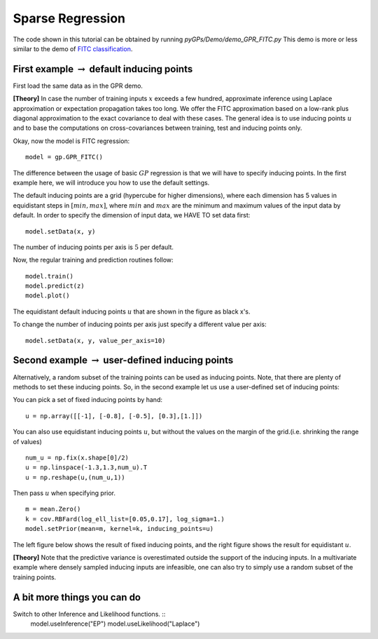 Sparse Regression
=========================

The code shown in this tutorial can be obtained by running *pyGPs/Demo/demo_GPR_FITC.py*
This demo is more or less similar to the demo of `FITC classification`_.

.. _FITC classification: GPC_FITC.html 

First example :math:`\rightarrow` default inducing points
-------------------
First load the same data as in the GPR demo.

**[Theory]**
In case the number of training inputs :math:`x` exceeds a few hundred, approximate inference using Laplace approximation or expectation propagation takes too long. We offer the FITC approximation 
based on a low-rank plus diagonal approximation to the exact covariance to deal with these cases. The general idea is to use inducing points 
:math:`u` and to base the computations on cross-covariances between training, test and inducing points only.

Okay, now the model is FITC regression::

	model = gp.GPR_FITC()  

The difference between the usage of basic :math:`GP` regression is that we will have to specify inducing points.
In the first example here, we will introduce you how to use the default settings.

The default inducing points are a grid (hypercube for higher dimensions), where each dimension has 5 values in equidistant steps in :math:`[min, max]`,
where :math:`min` and :math:`max` are the minimum and maximum values of the input data by default.
In order to specify the dimension of input data, we HAVE TO set data first::

    model.setData(x, y)

The number of inducing points per axis is :math:`5` per default.

Now, the regular training and prediction routines follow: ::

	model.train()            
	model.predict(z)
	model.plot()

.. figure:: _images/d3_1.png
   :height: 600 px
   :width: 800 px
   :align: center
   :scale: 70 %

The equidistant default inducing points :math:`u` that are shown in the figure as black x's.

To change the number of inducing points per axis just specify a different value per axis::

    model.setData(x, y, value_per_axis=10)


Second example :math:`\rightarrow` user-defined inducing points
-----------------------------

Alternatively, a random subset of the training points can be used as inducing points. Note, that there are plenty of methods to set these inducing points.
So, in the second example let us use a user-defined set of inducing points: ::

You can pick a set of fixed inducing points by hand: ::

	u = np.array([[-1], [-0.8], [-0.5], [0.3],[1.]])

You can also use equidistant inducing points :math:`u`, but without the values on the margin of the grid.(i.e. shrinking the range of values) ::

	num_u = np.fix(x.shape[0]/2)
	u = np.linspace(-1.3,1.3,num_u).T
	u = np.reshape(u,(num_u,1))

Then pass :math:`u` when specifying prior. ::

	m = mean.Zero()
	k = cov.RBFard(log_ell_list=[0.05,0.17], log_sigma=1.)
	model.setPrior(mean=m, kernel=k, inducing_points=u) 

The left figure below shows the result of fixed inducing points, and the right figure shows the result for equidistant :math:`u`.

.. image:: _images/d3_2.png
   :width: 45% 

.. image:: _images/d3_3.png
   :width: 45% 


**[Theory]**
Note that the predictive variance is 
overestimated outside the support of the inducing inputs. In a multivariate example where densely sampled inducing inputs are infeasible, one can
also try to simply use a random subset of the training points.


A bit more things you can do
-----------------------------
Switch to other Inference and Likelihood functions. ::
    model.useInference("EP")
    model.useLikelihood("Laplace")
